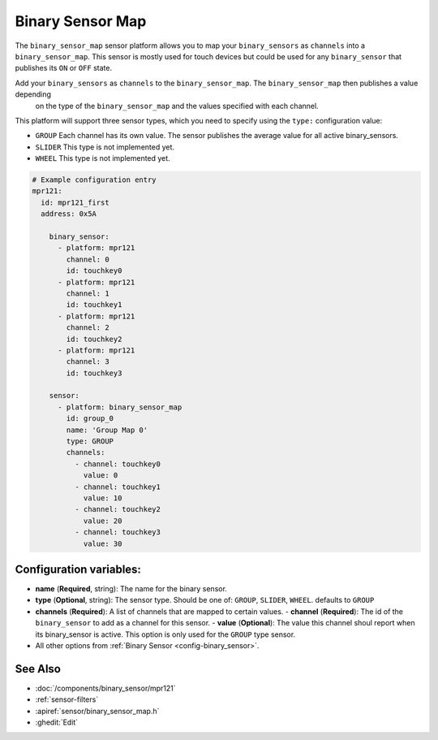 Binary Sensor Map
=================

.. seo::
    :description: Instructions for setting up a Binary Sensor Map
    :image: binary_sensor_map.png

The ``binary_sensor_map`` sensor platform allows you to map your ``binary_sensors`` as ``channels`` into a ``binary_sensor_map``.
This sensor is mostly used for touch devices but could be used for any ``binary_sensor`` that publishes its ``ON`` or ``OFF`` state.

Add your ``binary_sensors`` as ``channels`` to the ``binary_sensor_map``. The ``binary_sensor_map`` then publishes a value depending
 on the type of the ``binary_sensor_map`` and the values specified with each channel.

This platform will support three sensor types, which you need to specify using the ``type:`` configuration
value:

- ``GROUP`` Each channel has its own value. The sensor publishes the average value for all active binary_sensors.
- ``SLIDER`` This type is not implemented yet.
- ``WHEEL`` This type is not implemented yet.

.. code-block:: yaml

    # Example configuration entry
    mpr121:
      id: mpr121_first
      address: 0x5A

	binary_sensor:
	  - platform: mpr121
	    channel: 0
	    id: touchkey0
	  - platform: mpr121
	    channel: 1
	    id: touchkey1
	  - platform: mpr121
	    channel: 2
	    id: touchkey2
	  - platform: mpr121
	    channel: 3
	    id: touchkey3

	sensor:
	  - platform: binary_sensor_map
	    id: group_0
	    name: 'Group Map 0'
	    type: GROUP
	    channels:
	      - channel: touchkey0
	        value: 0
	      - channel: touchkey1
	        value: 10
	      - channel: touchkey2
	        value: 20
	      - channel: touchkey3
	        value: 30

Configuration variables:
------------------------

- **name** (**Required**, string): The name for the binary sensor.
- **type** (**Optional**, string): The sensor type. Should be one of: ``GROUP``, ``SLIDER``, ``WHEEL``. defaults to ``GROUP``
- **channels** (**Required**): A list of channels that are mapped to certain values.
  - **channel** (**Required**): The id of the ``binary_sensor`` to add as a channel for this sensor.
  - **value** (**Optional**): The value this channel shoul report when its binary_sensor is active. This option is only used for the ``GROUP`` type sensor.
- All other options from :ref:`Binary Sensor <config-binary_sensor>`.


See Also
--------

- :doc:`/components/binary_sensor/mpr121`
- :ref:`sensor-filters`
- :apiref:`sensor/binary_sensor_map.h`
- :ghedit:`Edit`

.. disqus::
